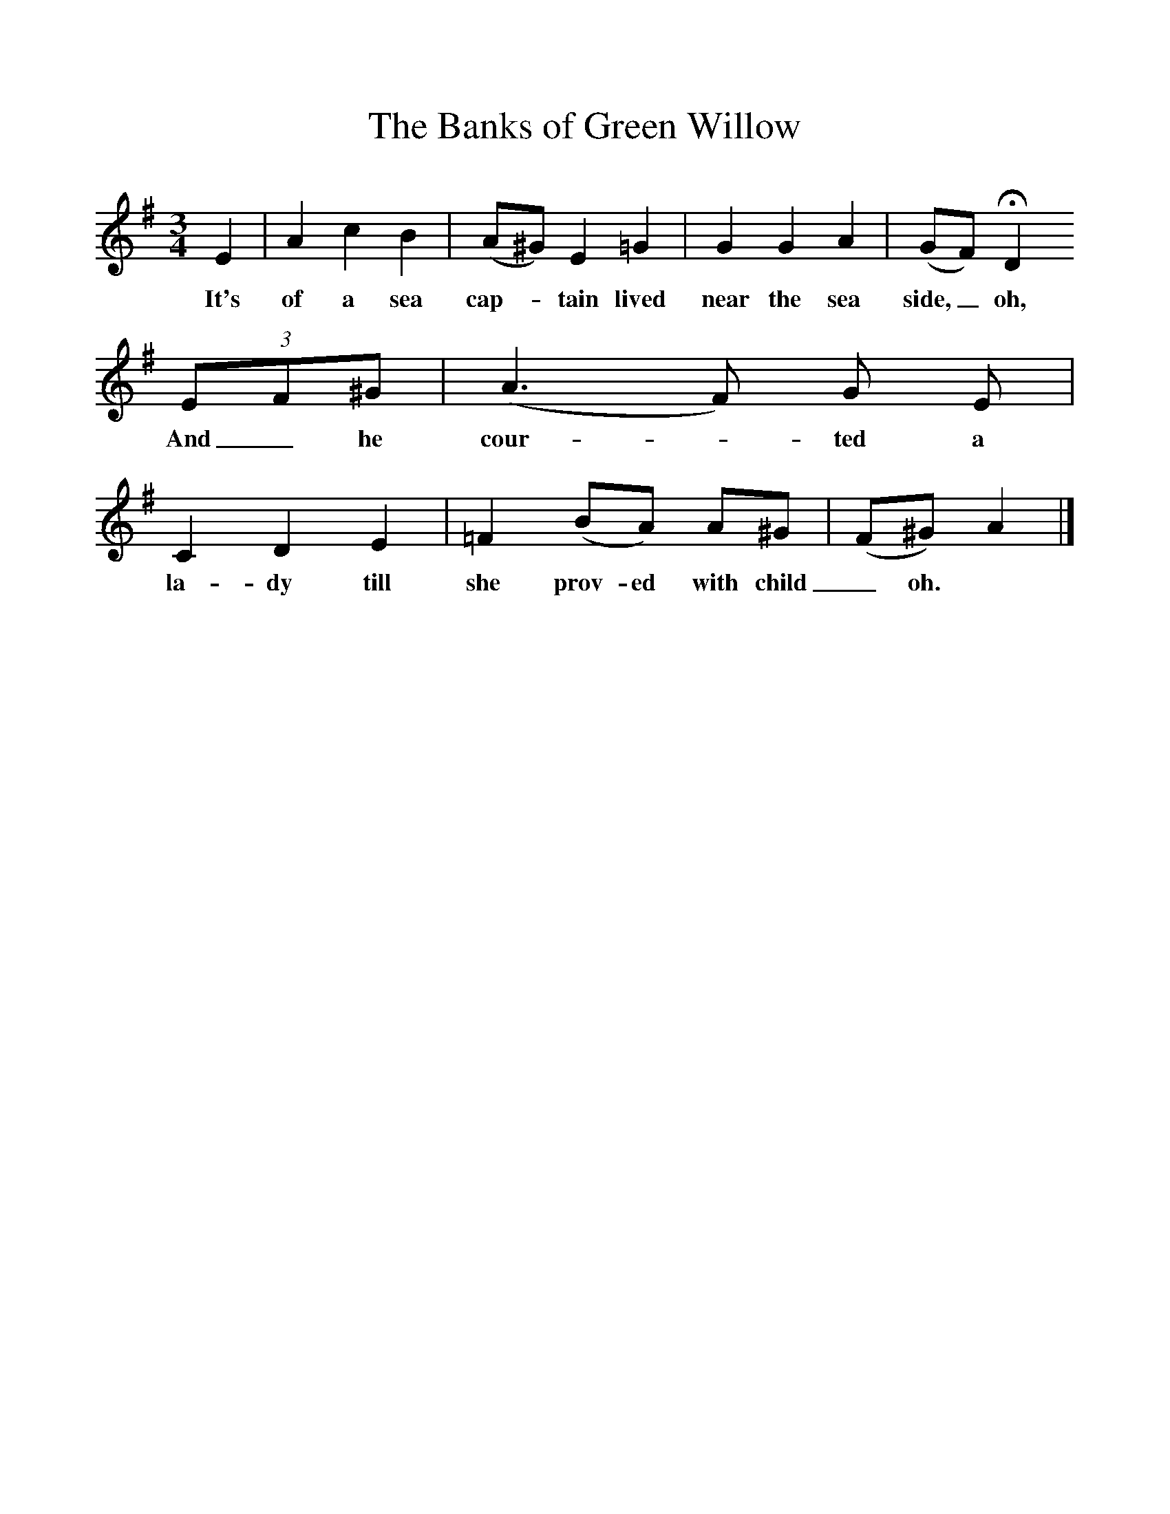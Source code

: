 %%scale 1
X:1     %Music
T:The Banks of Green Willow
M:3/4     %Meter
L:1/8     %
F:http://www.folkinfo.org/songs
B:Palmer, Roy, Bushes and Briars, LLanerch, 1999
Z:Vaughan Williams
S:David Clements, Basingstoke, 1909
K:Em
E2 |A2 c2 B2 |(A^G) E2 =G2 |G2 G2 A2 | (GF) HD2
w:It's of a sea cap-* tain lived near the sea side,_ oh,
 (3EF^G  |(A3F) G E |C2 D2 E2 |=F2 (BA) A^G | (F^G) A2  |]
w: And_ he cour-* ted a la-dy till she prov- ed with child_ oh. 